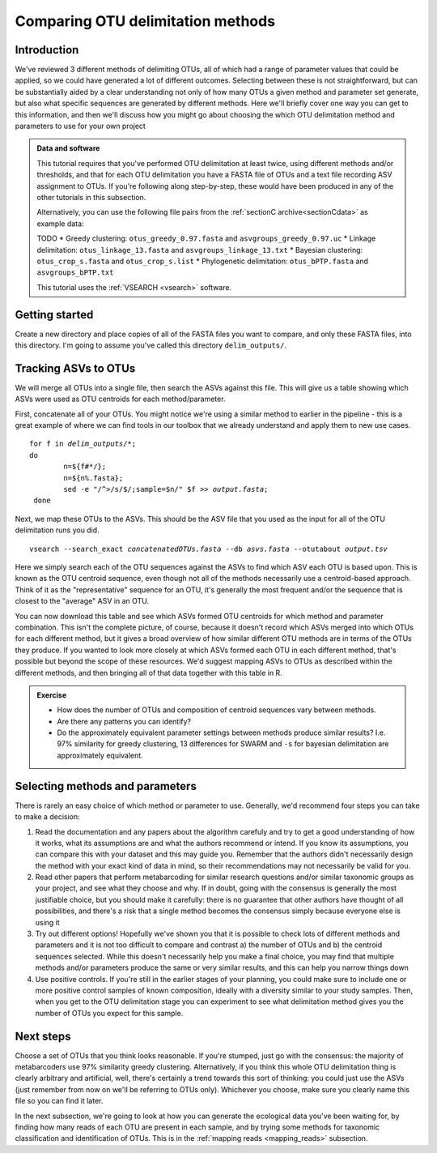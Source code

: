 .. _comparing_otus:

.. role:: var

==================================
Comparing OTU delimitation methods
==================================

Introduction
============

We've reviewed 3 different methods of delimiting OTUs, all of which had a range of parameter values that could be applied, so we could have generated a lot of different outcomes. Selecting between these is not straightforward, but can be substantially aided by a clear understanding not only of how many OTUs a given method and parameter set generate, but also what specific sequences are generated by different methods. Here we'll briefly cover one way you can get to this information, and then we'll discuss how you might go about choosing the which OTU delimitation method and parameters to use for your own project

.. admonition:: Data and software
	:class: green 
	
	This tutorial requires that you've performed OTU delimitation at least twice, using different methods and/or thresholds, and that for each OTU delimitation you have a FASTA file of OTUs and a text file recording ASV assignment to OTUs. If you're following along step-by-step, these would have been produced in any of the other tutorials in this subsection.
	
	Alternatively, you can use the following file pairs from the :ref:`sectionC archive<sectionCdata>` as example data:
	
	TODO
	* Greedy clustering: ``otus_greedy_0.97.fasta`` and ``asvgroups_greedy_0.97.uc``
	* Linkage delimitation: ``otus_linkage_13.fasta`` and ``asvgroups_linkage_13.txt``
	* Bayesian clustering: ``otus_crop_s.fasta`` and ``otus_crop_s.list``
	* Phylogenetic delimitation: ``otus_bPTP.fasta`` and ``asvgroups_bPTP.txt``
	
	This tutorial uses the :ref:`VSEARCH <vsearch>` software.
	

Getting started
===============

Create a new directory and place copies of all of the FASTA files you want to compare, and only these FASTA files, into this directory. I'm going to assume you've called this directory ``delim_outputs/``.

Tracking ASVs to OTUs
====================

We will merge all OTUs into a single file, then search the ASVs against this file. This will give us a table showing which ASVs were used as OTU centroids for each method/parameter. 

First, concatenate all of your OTUs. You might notice we're using a similar method to earlier in the pipeline - this is a great example of where we can find tools in our toolbox that we already understand and apply them to new use cases.

.. parsed-literal::
	
	for f in :var:`delim_outputs`/\*;
	do
		n=${f#\*/};
		n=${n%.fasta};
		sed -e "/^>/s/$/;sample=$n/" $f >> :var:`output.fasta`;
	 done

Next, we map these OTUs to the ASVs. This should be the ASV file that you used as the input for all of the OTU delimitation runs you did.

.. parsed-literal::
	
	vsearch --search_exact :var:`concatenatedOTUs.fasta` --db :var:`asvs.fasta` --otutabout :var:`output.tsv`

Here we simply search each of the OTU sequences against the ASVs to find which ASV each OTU is based upon. This is known as the OTU centroid sequence, even though not all of the methods necessarily use a centroid-based approach. Think of it as the "representative" sequence for an OTU, it's generally the most frequent and/or the sequence that is closest to the "average" ASV in an OTU.

You can now download this table and see which ASVs formed OTU centroids for which method and parameter combination. This isn't the complete picture, of course, because it doesn't record which ASVs merged into which OTUs for each different method, but it gives a broad overview of how similar different OTU methods are in terms of the OTUs they produce. If you wanted to look more closely at which ASVs formed each OTU in each different method, that's possible but beyond the scope of these resources. We'd suggest mapping ASVs to OTUs as described within the different methods, and then bringing all of that data together with this table in R.

.. admonition:: Exercise
	
	* How does the number of OTUs and composition of centroid sequences vary between methods. 
	* Are there any patterns you can identify?
	* Do the approximately equivalent parameter settings between methods produce similar results? I.e. 97% similarity for greedy clustering, 13 differences for SWARM and ``-s`` for bayesian delimitation are approximately equivalent.

Selecting methods and parameters
================================

There is rarely an easy choice of which method or parameter to use. Generally, we'd recommend four steps you can take to make a decision:

1. Read the documentation and any papers about the algorithm carefuly and try to get a good understanding of how it works, what its assumptions are and what the authors recommend or intend. If you know its assumptions, you can compare this with your dataset and this may guide you. Remember that the authors didn't necessarily design the method with your exact kind of data in mind, so their recommendations may not necessarily be valid for you.
2. Read other papers that perform metabarcoding for similar research questions and/or similar taxonomic groups as your project, and see what they choose and why. If in doubt, going with the consensus is generally the most justifiable choice, but you should make it carefully: there is no guarantee that other authors have thought of all possibilities, and there's a risk that a single method becomes the consensus simply because everyone else is using it
3. Try out different options! Hopefully we've shown you that it is possible to check lots of different methods and parameters and it is not too difficult to compare and contrast a) the number of OTUs and b) the centroid sequences selected. While this doesn't necessarily help you make a final choice, you may find that multiple methods and/or parameters produce the same or very similar results, and this can help you narrow things down
4. Use positive controls. If you're still in the earlier stages of your planning, you could make sure to include one or more positive control samples of known composition, ideally with a diversity similar to your study samples. Then, when you get to the OTU delimitation stage you can experiment to see what delimitation method gives you the number of OTUs you expect for this sample.

Next steps
==========

Choose a set of OTUs that you think looks reasonable. If you're stumped, just go with the consensus: the majority of metabarcoders use 97% similarity greedy clustering. Alternatively, if you think this whole OTU delimitation thing is clearly arbitrary and artificial, well, there's certainly a trend towards this sort of thinking: you could just use the ASVs (just remember from now on we'll be referring to OTUs only). Whichever you choose, make sure you clearly name this file so you can find it later. 

In the next subsection, we're going to look at how you can generate the ecological data you've been waiting for, by finding how many reads of each OTU are present in each sample, and by trying some methods for taxonomic classification and identification of OTUs. This is in the :ref:`mapping reads <mapping_reads>` subsection.
